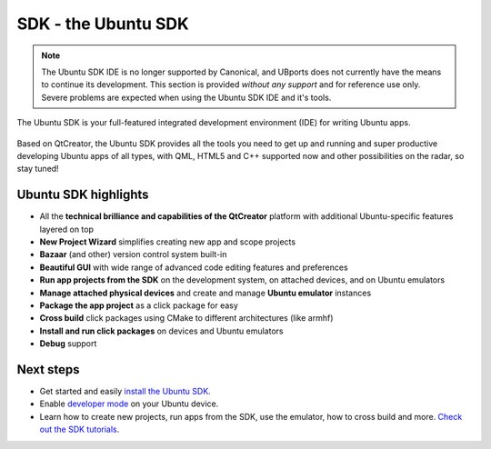 SDK - the Ubuntu SDK
====================

.. Note::
    The Ubuntu SDK IDE is no longer supported by Canonical, and UBports does not currently have the means to continue its development. This section is provided *without any support* and for reference use only. Severe problems are expected when using the Ubuntu SDK IDE and it's tools.

The Ubuntu SDK is your full-featured integrated development environment (IDE) for writing Ubuntu apps.

.. figure:: ../../../media/platform-sdk-screenshot-1.png
   :alt:

Based on QtCreator, the Ubuntu SDK provides all the tools you need to get up and running and super productive developing Ubuntu apps of all types, with QML, HTML5 and C++ supported now and other possibilities on the radar, so stay tuned!

Ubuntu SDK highlights
---------------------

-  All the **technical brilliance and capabilities of the QtCreator** platform with additional Ubuntu-specific features layered on top
-  **New Project Wizard** simplifies creating new app and scope projects
-  **Bazaar** (and other) version control system built-in
-  **Beautiful GUI** with wide range of advanced code editing features and preferences
-  **Run app projects from the SDK** on the development system, on attached devices, and on Ubuntu emulators
-  **Manage attached physical devices** and create and manage **Ubuntu emulator** instances
-  **Package the app project** as a click package for easy
-  **Cross build** click packages using CMake to different architectures (like armhf)
-  **Install and run click packages** on devices and Ubuntu emulators
-  **Debug** support

Next steps
----------

-  Get started and easily `install the Ubuntu
   SDK <installing-the-sdk.md>`__.
-  Enable `developer
   mode <https://developer.ubuntu.com/en/start/ubuntu-for-devices/installing-ubuntu-for-devices#enabling-dev-mode>`__
   on your Ubuntu device.
-  Learn how to create new projects, run apps from the SDK, use the
   emulator, how to cross build and more. `Check out the SDK
   tutorials <tutorials-index.md>`__.
